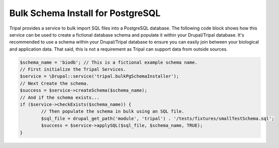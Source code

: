 
Bulk Schema Install for PostgreSQL
====================================

Tripal provides a service to bulk import SQL files into a PostgreSQL database. The following code block shows how this service can be used to create a fictional database schema and populate it within your Drupal/Tripal database. It's recommended to use a schema within your Drupal/Tripal database to ensure you can easily join between your biological and application data. That said, this is not a requirement as Tripal can support data from outside sources.

.. code-block:: php

	$schema_name = 'biodb'; // This is a fictional example schema name.
	// First initialize the Tripal Services.
	$service = \Drupal::service('tripal.bulkPgSchemaInstaller');
	// Next Create the schema.
	$success = $service->createSchema($schema_name);
	// And if the schema exists...
	if ($service->checkExists($schema_name)) {
		// Then populate the schema in bulk using an SQL file.
		$sql_file = drupal_get_path('module', 'tripal') . '/tests/fixtures/smallTestSchema.sql';
		$success = $service->applySQL($sql_file, $schema_name, TRUE);
	}
